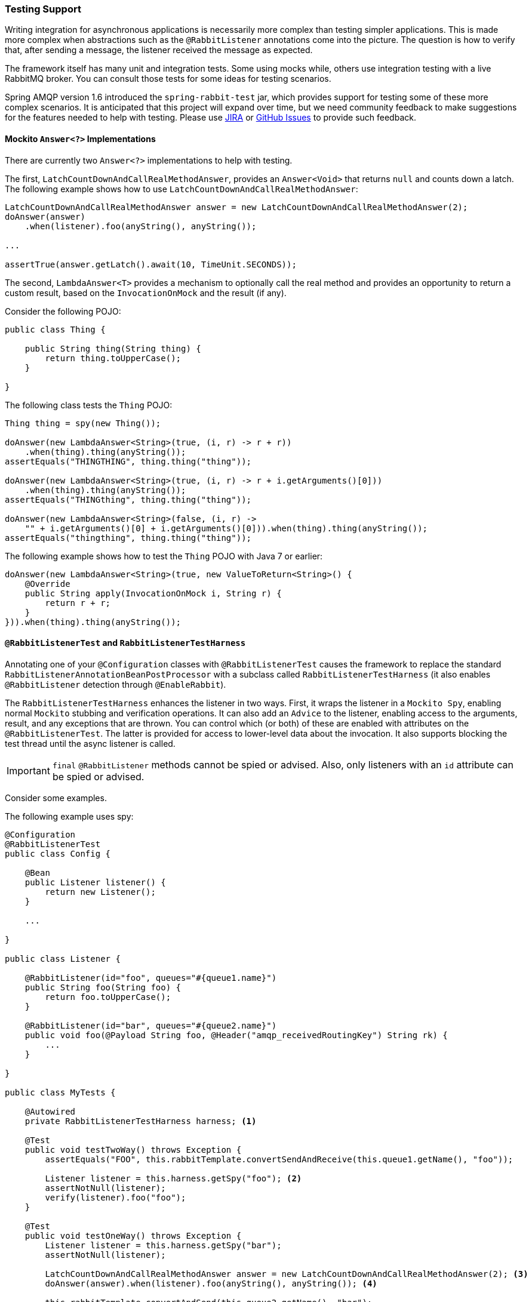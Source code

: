 [[testing]]
=== Testing Support

Writing integration for asynchronous applications is necessarily more complex than testing simpler applications.
This is made more complex when abstractions such as the `@RabbitListener` annotations come into the picture.
The question is how to verify that, after sending a message, the listener received the message as expected.

The framework itself has many unit and integration tests.
Some using mocks while, others use integration testing with a live RabbitMQ broker.
You can consult those tests for some ideas for testing scenarios.

Spring AMQP version 1.6 introduced the `spring-rabbit-test` jar, which provides support for testing some of these more complex scenarios.
It is anticipated that this project will expand over time, but we need community feedback to make suggestions for the features needed to help with testing.
Please use https://jira.spring.io/browse/AMQP[JIRA] or https://github.com/spring-projects/spring-amqp/issues[GitHub Issues] to provide such feedback.

[[mockito-answer]]
==== Mockito `Answer<?>` Implementations

There are currently two `Answer<?>` implementations to help with testing.

The first, `LatchCountDownAndCallRealMethodAnswer`, provides an `Answer<Void>` that returns `null` and counts down a latch.
The following example shows how to use `LatchCountDownAndCallRealMethodAnswer`:

====
[source, java]
----
LatchCountDownAndCallRealMethodAnswer answer = new LatchCountDownAndCallRealMethodAnswer(2);
doAnswer(answer)
    .when(listener).foo(anyString(), anyString());

...

assertTrue(answer.getLatch().await(10, TimeUnit.SECONDS));
----
====

The second, `LambdaAnswer<T>` provides a mechanism to optionally call the real method and provides an opportunity
to return a custom result, based on the `InvocationOnMock` and the result (if any).

Consider the following POJO:

====
[source, java]
----
public class Thing {

    public String thing(String thing) {
        return thing.toUpperCase();
    }

}
----
====

The following class tests the `Thing` POJO:

====
[source, java]
----
Thing thing = spy(new Thing());

doAnswer(new LambdaAnswer<String>(true, (i, r) -> r + r))
    .when(thing).thing(anyString());
assertEquals("THINGTHING", thing.thing("thing"));

doAnswer(new LambdaAnswer<String>(true, (i, r) -> r + i.getArguments()[0]))
    .when(thing).thing(anyString());
assertEquals("THINGthing", thing.thing("thing"));

doAnswer(new LambdaAnswer<String>(false, (i, r) ->
    "" + i.getArguments()[0] + i.getArguments()[0])).when(thing).thing(anyString());
assertEquals("thingthing", thing.thing("thing"));
----
====

The following example shows how to test the `Thing` POJO with Java 7 or earlier:

====
[source, java]
----
doAnswer(new LambdaAnswer<String>(true, new ValueToReturn<String>() {
    @Override
    public String apply(InvocationOnMock i, String r) {
        return r + r;
    }
})).when(thing).thing(anyString());
----
====

[[test-harness]]
==== `@RabbitListenerTest` and `RabbitListenerTestHarness`

Annotating one of your `@Configuration` classes with `@RabbitListenerTest` causes the framework to replace the
standard `RabbitListenerAnnotationBeanPostProcessor` with a subclass called `RabbitListenerTestHarness` (it also enables
`@RabbitListener` detection through `@EnableRabbit`).

The `RabbitListenerTestHarness` enhances the listener in two ways.
First, it wraps the listener in a `Mockito Spy`, enabling normal `Mockito` stubbing and verification operations.
It can also add an `Advice` to the listener, enabling access to the arguments, result, and any exceptions that are thrown.
You can control which (or both) of these are enabled with attributes on the `@RabbitListenerTest`.
The latter is provided for access to lower-level data about the invocation.
It also supports blocking the test thread until the async listener is called.

IMPORTANT: `final` `@RabbitListener` methods cannot be spied or advised.
Also, only listeners with an `id` attribute can be spied or advised.

Consider some examples.

The following example uses spy:

====
[source, java]
----
@Configuration
@RabbitListenerTest
public class Config {

    @Bean
    public Listener listener() {
        return new Listener();
    }

    ...

}

public class Listener {

    @RabbitListener(id="foo", queues="#{queue1.name}")
    public String foo(String foo) {
        return foo.toUpperCase();
    }

    @RabbitListener(id="bar", queues="#{queue2.name}")
    public void foo(@Payload String foo, @Header("amqp_receivedRoutingKey") String rk) {
        ...
    }

}

public class MyTests {

    @Autowired
    private RabbitListenerTestHarness harness; <1>

    @Test
    public void testTwoWay() throws Exception {
        assertEquals("FOO", this.rabbitTemplate.convertSendAndReceive(this.queue1.getName(), "foo"));

        Listener listener = this.harness.getSpy("foo"); <2>
        assertNotNull(listener);
        verify(listener).foo("foo");
    }

    @Test
    public void testOneWay() throws Exception {
        Listener listener = this.harness.getSpy("bar");
        assertNotNull(listener);

        LatchCountDownAndCallRealMethodAnswer answer = new LatchCountDownAndCallRealMethodAnswer(2); <3>
        doAnswer(answer).when(listener).foo(anyString(), anyString()); <4>

        this.rabbitTemplate.convertAndSend(this.queue2.getName(), "bar");
        this.rabbitTemplate.convertAndSend(this.queue2.getName(), "baz");

        assertTrue(answer.getLatch().await(10, TimeUnit.SECONDS));
        verify(listener).foo("bar", this.queue2.getName());
        verify(listener).foo("baz", this.queue2.getName());
    }

}
----

<1> Inject the harness into the test case so we can get access to the spy.

<2> Get a reference to the spy so we can verify it was invoked as expected.
Since this is a send and receive operation, there is no need to suspend the test thread because it was already
suspended in the `RabbitTemplate` waiting for the reply.

<3> In this case, we're only using a send operation so we need a latch to wait for the asynchronous call to the listener
on the container thread.
We use one of the link:#mockito-answer[Answer<?>] implementations to help with that.

<4> Configure the spy to invoke the `Answer`.
====

The following example uses the capture advice:

====
[source, java]
----
@Configuration
@ComponentScan
@RabbitListenerTest(spy = false, capture = true)
public class Config {

}

@Service
public class Listener {

    private boolean failed;

    @RabbitListener(id="foo", queues="#{queue1.name}")
    public String foo(String foo) {
        return foo.toUpperCase();
    }

    @RabbitListener(id="bar", queues="#{queue2.name}")
    public void foo(@Payload String foo, @Header("amqp_receivedRoutingKey") String rk) {
        if (!failed && foo.equals("ex")) {
            failed = true;
            throw new RuntimeException(foo);
        }
        failed = false;
    }

}

public class MyTests {

    @Autowired
    private RabbitListenerTestHarness harness; <1>

    @Test
    public void testTwoWay() throws Exception {
        assertEquals("FOO", this.rabbitTemplate.convertSendAndReceive(this.queue1.getName(), "foo"));

        InvocationData invocationData =
            this.harness.getNextInvocationDataFor("foo", 0, TimeUnit.SECONDS); <2>
        assertThat(invocationData.getArguments()[0], equalTo("foo"));     <3>
        assertThat((String) invocationData.getResult(), equalTo("FOO"));
    }

    @Test
    public void testOneWay() throws Exception {
        this.rabbitTemplate.convertAndSend(this.queue2.getName(), "bar");
        this.rabbitTemplate.convertAndSend(this.queue2.getName(), "baz");
        this.rabbitTemplate.convertAndSend(this.queue2.getName(), "ex");

        InvocationData invocationData =
            this.harness.getNextInvocationDataFor("bar", 10, TimeUnit.SECONDS); <4>
        Object[] args = invocationData.getArguments();
        assertThat((String) args[0], equalTo("bar"));
        assertThat((String) args[1], equalTo(queue2.getName()));

        invocationData = this.harness.getNextInvocationDataFor("bar", 10, TimeUnit.SECONDS);
        args = invocationData.getArguments();
        assertThat((String) args[0], equalTo("baz"));

        invocationData = this.harness.getNextInvocationDataFor("bar", 10, TimeUnit.SECONDS);
        args = invocationData.getArguments();
        assertThat((String) args[0], equalTo("ex"));
        assertEquals("ex", invocationData.getThrowable().getMessage()); <5>
    }

}
----

<1> Inject the harness into the test case so we can get access to the spy.

<2> Use `harness.getNextInvocationDataFor()` to retrieve the invocation data - in this case since it was a request/reply
scenario there is no need to wait for any time because the test thread was suspended in the `RabbitTemplate` waiting
for the result.

<3> We can then verify that the argument and result was as expected.

<4> This time we need some time to wait for the data, since it's an async operation on the container thread and we need
to suspend the test thread.

<5> When the listener throws an exception, it is available in the `throwable` property of the invocation data.
====

[[test-template]]
==== Using `TestRabbitTemplate`

The `TestRabbitTemplate` is provided to perform some basic integration testing without the need for a broker.
When you add it as a `@Bean` in your test case, it discovers all the listener containers in the context, whether declared as `@Bean` or `<bean/>` or using the `@RabbitListener` annotation.
It currently only supports routing by queue name.
The template extracts the message listener from the container and invokes it directly on the test thread.
Request-reply messaging (`sendAndReceive` methods) is supported for listeners that return replies.

The following test case uses the template:

====
[source, java]
----
@RunWith(SpringRunner.class)
public class TestRabbitTemplateTests {

    @Autowired
    private TestRabbitTemplate template;

    @Autowired
    private Config config;

    @Test
    public void testSimpleSends() {
        this.template.convertAndSend("foo", "hello1");
        assertThat(this.config.fooIn, equalTo("foo:hello1"));
        this.template.convertAndSend("bar", "hello2");
        assertThat(this.config.barIn, equalTo("bar:hello2"));
        assertThat(this.config.smlc1In, equalTo("smlc1:"));
        this.template.convertAndSend("foo", "hello3");
        assertThat(this.config.fooIn, equalTo("foo:hello1"));
        this.template.convertAndSend("bar", "hello4");
        assertThat(this.config.barIn, equalTo("bar:hello2"));
        assertThat(this.config.smlc1In, equalTo("smlc1:hello3hello4"));

        this.template.setBroadcast(true);
        this.template.convertAndSend("foo", "hello5");
        assertThat(this.config.fooIn, equalTo("foo:hello1foo:hello5"));
        this.template.convertAndSend("bar", "hello6");
        assertThat(this.config.barIn, equalTo("bar:hello2bar:hello6"));
        assertThat(this.config.smlc1In, equalTo("smlc1:hello3hello4hello5hello6"));
    }

    @Test
    public void testSendAndReceive() {
        assertThat(this.template.convertSendAndReceive("baz", "hello"), equalTo("baz:hello"));
    }
----

[source, java]
----
    @Configuration
    @EnableRabbit
    public static class Config {

        public String fooIn = "";

        public String barIn = "";

        public String smlc1In = "smlc1:";

        @Bean
        public TestRabbitTemplate template() throws IOException {
            return new TestRabbitTemplate(connectionFactory());
        }

        @Bean
        public ConnectionFactory connectionFactory() throws IOException {
            ConnectionFactory factory = mock(ConnectionFactory.class);
            Connection connection = mock(Connection.class);
            Channel channel = mock(Channel.class);
            willReturn(connection).given(factory).createConnection();
            willReturn(channel).given(connection).createChannel(anyBoolean());
            given(channel.isOpen()).willReturn(true);
            return factory;
        }

        @Bean
        public SimpleRabbitListenerContainerFactory rabbitListenerContainerFactory() throws IOException {
            SimpleRabbitListenerContainerFactory factory = new SimpleRabbitListenerContainerFactory();
            factory.setConnectionFactory(connectionFactory());
            return factory;
        }

        @RabbitListener(queues = "foo")
        public void foo(String in) {
            this.fooIn += "foo:" + in;
        }

        @RabbitListener(queues = "bar")
        public void bar(String in) {
            this.barIn += "bar:" + in;
        }

        @RabbitListener(queues = "baz")
        public String baz(String in) {
            return "baz:" + in;
        }

        @Bean
        public SimpleMessageListenerContainer smlc1() throws IOException {
            SimpleMessageListenerContainer container = new SimpleMessageListenerContainer(connectionFactory());
            container.setQueueNames("foo", "bar");
            container.setMessageListener(new MessageListenerAdapter(new Object() {

                @SuppressWarnings("unused")
                public void handleMessage(String in) {
                    smlc1In += in;
                }

            }));
            return container;
        }

    }

}
----
====

[[junit-rules]]
==== JUnit4 `@Rules`

Spring AMQP version 1.7 and later provide an additional jar called `spring-rabbit-junit`.
This jar contains a couple of utility `@Rule` instances for use when running JUnit4 tests.
See <<junit5-conditions>> for JUnit5 testing.

===== Using `BrokerRunning`

`BrokerRunning` provides a mechanism to let tests succeed when a broker is not running (on `localhost`, by default).

It also has utility methods to initialize and empty queues and delete queues and exchanges.

The following example shows its usage:

====
[source, java]
----

@ClassRule
public static BrokerRunning brokerRunning = BrokerRunning.isRunningWithEmptyQueues("foo", "bar");

@AfterClass
public static void tearDown() {
    brokerRunning.removeTestQueues("some.other.queue.too") // removes foo, bar as well
}
----
====

There are several `isRunning...` static methods, such as `isBrokerAndManagementRunning()`, which verifies the broker has the management plugin enabled.

[[brokerRunning-configure]]
====== Configuring the Rule

There are times when you want tests to fail if there is no broker, such as a nightly CI build.
To disable the rule at runtime, set an environment variable called `RABBITMQ_SERVER_REQUIRED` to `true`.

You can override the broker properties, such as hostname with either setters or environment variables:

The following example shows how to override properties with setters:

====
[source, java]
----

@ClassRule
public static BrokerRunning brokerRunning = BrokerRunning.isRunningWithEmptyQueues("foo", "bar");

static {
    brokerRunning.setHostName("10.0.0.1")
}

@AfterClass
public static void tearDown() {
    brokerRunning.removeTestQueues("some.other.queue.too") // removes foo, bar as well
}
----
====

You can also override properties by setting the following environment variables:

====
[source, java]
----
public static final String BROKER_ADMIN_URI = "RABBITMQ_TEST_ADMIN_URI";
public static final String BROKER_HOSTNAME = "RABBITMQ_TEST_HOSTNAME";
public static final String BROKER_PORT = "RABBITMQ_TEST_PORT";
public static final String BROKER_USER = "RABBITMQ_TEST_USER";
public static final String BROKER_PW = "RABBITMQ_TEST_PASSWORD";
public static final String BROKER_ADMIN_USER = "RABBITMQ_TEST_ADMIN_USER";
public static final String BROKER_ADMIN_PW = "RABBITMQ_TEST_ADMIN_PASSWORD";
----
====

These environment variables override the default settings (`localhost:5672` for amqp and `http://localhost:15672/api/` for the management REST API).

Changing the host name affects both the `amqp` and `management` REST API connection (unless the admin uri is explicitly set).

`BrokerRunning` also provides a `static` method called `setEnvironmentVariableOverrides` that lets you can pass in a map containing these variables.
They override system environment variables.
This might be useful if you wish to use different configuration for tests in multiple test suites.
IMPORTANT: The method must be called before invoking any of the `isRunning()` static methods that create the rule instance.
Variable values are applied to all instances created after this invocation.
Invoke `clearEnvironmentVariableOverrides()` to reset the rule to use defaults (including any actual environment variables).

In your test cases, you can use those properties when creating the connection factory.
The following example shows how to do so:

====
[source, java]
----
@Bean
public ConnectionFactory rabbitConnectionFactory() {
    CachingConnectionFactory connectionFactory = new CachingConnectionFactory();
    connectionFactory.setHost(brokerRunning.getHostName());
    connectionFactory.setPort(brokerRunning.getPort());
    connectionFactory.setUsername(brokerRunning.getUser());
    connectionFactory.setPassword(brokerRunning.getPassword());
    return connectionFactory;
}
----
====

===== Using `LongRunningIntegrationTest`

`LongRunningIntegrationTest` is a rule that disables long running tests.
You might want to use this on a developer system but ensure that the rule is disabled on, for example, nightly CI builds.

The following example shows its usage:

====
[source, java]
----
@Rule
public LongRunningIntegrationTest longTests = new LongRunningIntegrationTest();
----
====

To disable the rule at runtime, set an environment variable called `RUN_LONG_INTEGRATION_TESTS` to `true`.

[[junit5-conditions]]
==== JUnit5 Conditions

Version 2.0.2 introduced support for JUnit5.

===== Using the `@RabbitAvailable` Annotation

This class-level annotation is similar to the `BrokerRunning` `@Rule` discussed in <<junit-rules>>.
It is processed by the `RabbitAvailableCondition`.

The annotation has three properties:

* `queues`: An array of queues that are declared (and purged) before each test and deleted when all tests are complete.
* `management`: Set this to `true` if your tests also require the management plugin installed on the broker.
* `purgeAfterEach`: (Since version 2.2) when `true` (default), the `queues` will be purged between tests.

It is used to check whether the broker is available and skip the tests if not.
As discussed in <<brokerRunning-configure>>, the environment variable called `RABBITMQ_SERVER_REQUIRED`, if `true`, causes the tests to fail fast if there is no broker.
You can configure the condition by using environment variables as discussed in <<brokerRunning-configure>>.

In addition, the `RabbitAvailableCondition` supports argument resolution for parameterized test constructors and methods.
Two argument types are supported:

* `BrokerRunningSupport`: The instance (before 2.2, this was a JUnit 4 `BrokerRunning` instance)
* `ConnectionFactory`: The `BrokerRunningSupport` instance's RabbitMQ connection factory

The following example shows both:

====
[source, java]
----
@RabbitAvailable(queues = "rabbitAvailableTests.queue")
public class RabbitAvailableCTORInjectionTests {

    private final ConnectionFactory connectionFactory;

    public RabbitAvailableCTORInjectionTests(BrokerRunningSupport brokerRunning) {
        this.connectionFactory = brokerRunning.getConnectionFactory();
    }

    @Test
    public void test(ConnectionFactory cf) throws Exception {
        assertSame(cf, this.connectionFactory);
        Connection conn = this.connectionFactory.newConnection();
        Channel channel = conn.createChannel();
        DeclareOk declareOk = channel.queueDeclarePassive("rabbitAvailableTests.queue");
        assertEquals(0, declareOk.getConsumerCount());
        channel.close();
        conn.close();
    }

}
----
====

The preceding test is in the framework itself and verifies the argument injection and that the condition created the queue properly.

A practical user test might be as follows:

====
[source, java]
----
@RabbitAvailable(queues = "rabbitAvailableTests.queue")
public class RabbitAvailableCTORInjectionTests {

    private final CachingConnectionFactory connectionFactory;

    public RabbitAvailableCTORInjectionTests(BrokerRunningSupport brokerRunning) {
        this.connectionFactory =
            new CachingConnectionFactory(brokerRunning.getConnectionFactory());
    }

    @Test
    public void test() throws Exception {
        RabbitTemplate template = new RabbitTemplate(this.connectionFactory);
        ...
    }
}
----
====

When you use a Spring annotation application context within a test class, you can get a reference to the condition's connection factory through a static method called `RabbitAvailableCondition.getBrokerRunning()`.

IMPORTANT: Starting with version 2.2, `getBrokerRunning()` returns a `BrokerRunningSupport` object; previously, the JUnit 4 `BrokerRunnning` instance was returned.
The new class has the same API as `BrokerRunning`.

The following test comes from the framework and demonstrates the usage:

====
[source, java]
----
@RabbitAvailable(queues = {
        RabbitTemplateMPPIntegrationTests.QUEUE,
        RabbitTemplateMPPIntegrationTests.REPLIES })
@SpringJUnitConfig
@DirtiesContext(classMode = ClassMode.AFTER_EACH_TEST_METHOD)
public class RabbitTemplateMPPIntegrationTests {

    public static final String QUEUE = "mpp.tests";

    public static final String REPLIES = "mpp.tests.replies";

    @Autowired
    private RabbitTemplate template;

    @Autowired
    private Config config;

    @Test
    public void test() {

        ...

    }

    @Configuration
    @EnableRabbit
    public static class Config {

        @Bean
        public CachingConnectionFactory cf() {
            return new CachingConnectionFactory(RabbitAvailableCondition
                    .getBrokerRunning()
                    .getConnectionFactory());
        }

        @Bean
        public RabbitTemplate template() {

            ...

        }

        @Bean
        public SimpleRabbitListenerContainerFactory
                            rabbitListenerContainerFactory() {

            ...

        }

        @RabbitListener(queues = QUEUE)
        public byte[] foo(byte[] in) {
            return in;
        }

    }

}
----
====

===== Using the `@LongRunning` Annotation

Similar to the `LongRunningIntegrationTest` JUnit4 `@Rule`, this annotation causes tests to be skipped unless an environment variable (or system property) is set to `true`.
The following example shows how to use it:

====
[source, java]
----
@RabbitAvailable(queues = SimpleMessageListenerContainerLongTests.QUEUE)
@LongRunning
public class SimpleMessageListenerContainerLongTests {

    public static final String QUEUE = "SimpleMessageListenerContainerLongTests.queue";

...

}
----
====

By default, the variable is `RUN_LONG_INTEGRATION_TESTS`, but you can specify the variable name in the annotation's `value` attribute.
